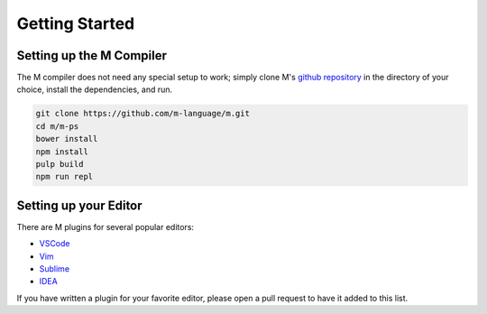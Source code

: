 .. _sect-starting:

***************
Getting Started
***************

Setting up the M Compiler
=========================

The M compiler does not need any special setup to work; simply clone M's
`github repository <https://github.com/m-language/m-language>`_ in the directory
of your choice, install the dependencies, and run.

.. code-block:: bash

    git clone https://github.com/m-language/m.git
    cd m/m-ps
    bower install
    npm install
    pulp build
    npm run repl

Setting up your Editor
======================

There are M plugins for several popular editors:

- `VSCode <https://github.com/m-language/vscode-m>`_
- `Vim <https://github.com/m-language/vim-m>`_
- `Sublime <https://github.com/stuin/M-Sublime>`_
- `IDEA <https://github.com/m-language/intellij-m>`_

If you have written a plugin for your favorite editor, please open a pull 
request to have it added to this list.
